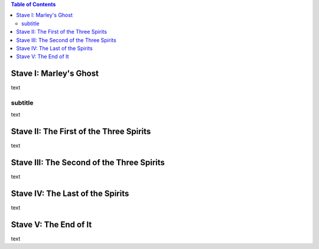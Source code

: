 .. $Id:$

.. example toc file

.. contents:: Table of Contents


Stave   I: Marley's Ghost
==========================

text

subtitle
----------

text

Stave  II: The First of the Three Spirits
===========================================

text

Stave III: The Second of the Three Spirits
===========================================

text 

Stave  IV: The Last of the Spirits
===================================

text

Stave   V: The End of It
==========================

text
